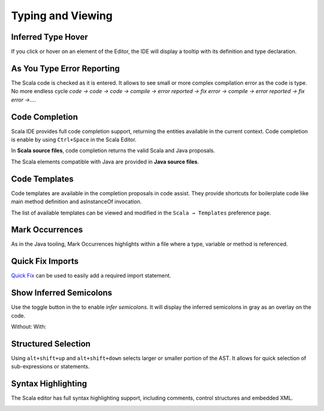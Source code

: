 Typing and Viewing
==================

Inferred Type Hover
-------------------

If you click or hover on an element of the Editor, the IDE will display a tooltip with its definition and type declaration.

.. image:: ../images/inferred-types-01.png
   :width: 100%
   :target: ../../_images/inferred-types-01.png

As You Type Error Reporting
---------------------------

The Scala code is checked as it is entered. It allows to see small or more complex compilation error as the code is type. No more endless cycle *code → code → code → compile → error reported → fix error → compile → error reported → fix error →...*.

.. image:: ../images/feature-typing-error-01.png
   :width: 100%
   :target: ../../_images/feature-typing-error-01.png

Code Completion
---------------

Scala IDE provides full code completion support, returning the entities available in the current context. Code completion is enable by using ``Ctrl+Space`` in the Scala Editor.

In **Scala source files**, code completion returns the valid Scala and Java proposals.

.. image:: ../images/feature-code-completion-01.png
   :width: 100%
   :target: ../../_images/feature-code-completion-01.png

The Scala elements compatible with Java are provided in **Java source files**.

.. image:: ../images/feature-code-completion-02.png
   :width: 100%
   :target: ../../_images/feature-code-completion-02.png

Code Templates
--------------

Code templates are available in the completion proposals in code assist. They provide shortcuts for boilerplate code like main method definition and asInstanceOf invocation.

.. image:: ../images/feature-template-01.png
   :width: 100%
   :target: ../../_images/feature-template-01.png

The list of available templates can be viewed and modified in the ``Scala → Templates`` preference page.

Mark Occurrences
----------------

As in the Java tooling, Mark Occurrences highlights within a file where a type, variable or method is referenced.

.. image:: ../images/feature-occurences-01.png

Quick Fix Imports
-----------------

`Quick Fix`_ can be used to easily add a required import statement.

.. image:: ../images/feature-quickfix-import-01.png
   :width: 100%
   :target: ../../_images/feature-quickfix-import-01.png

.. _typingviewing_show-inferred-semicolons:

Show Inferred Semicolons
------------------------

Use the |icon| toggle button in the to enable *infer semicolons*. It will display the inferred semicolons in gray as an overlay on the code.

.. |icon| image:: ../images/show_inferred_semicolons.png

Without: |without| With: |with|

.. |without| image:: ../images/feature-inferredsemicolons-01.png
.. |with| image:: ../images/feature-inferredsemicolons-02.png

Structured Selection
--------------------

Using ``alt+shift+up`` and ``alt+shift+down`` selects larger or smaller portion of the AST. It allows for quick selection of sub-expressions or statements.

.. image:: ../images/feature-structured-selection-01.png

Syntax Highlighting
-------------------

The Scala editor has full syntax highlighting support, including comments, control structures and embedded XML.

.. image:: ../images/feature-syntax-highlighting-01.png
   :width: 100%
   :target: ../../_images/feature-syntax-highlighting-01.png


.. _Quick Fix: http://wiki.eclipse.org/FAQ_What_is_a_Quick_Fix%3F
